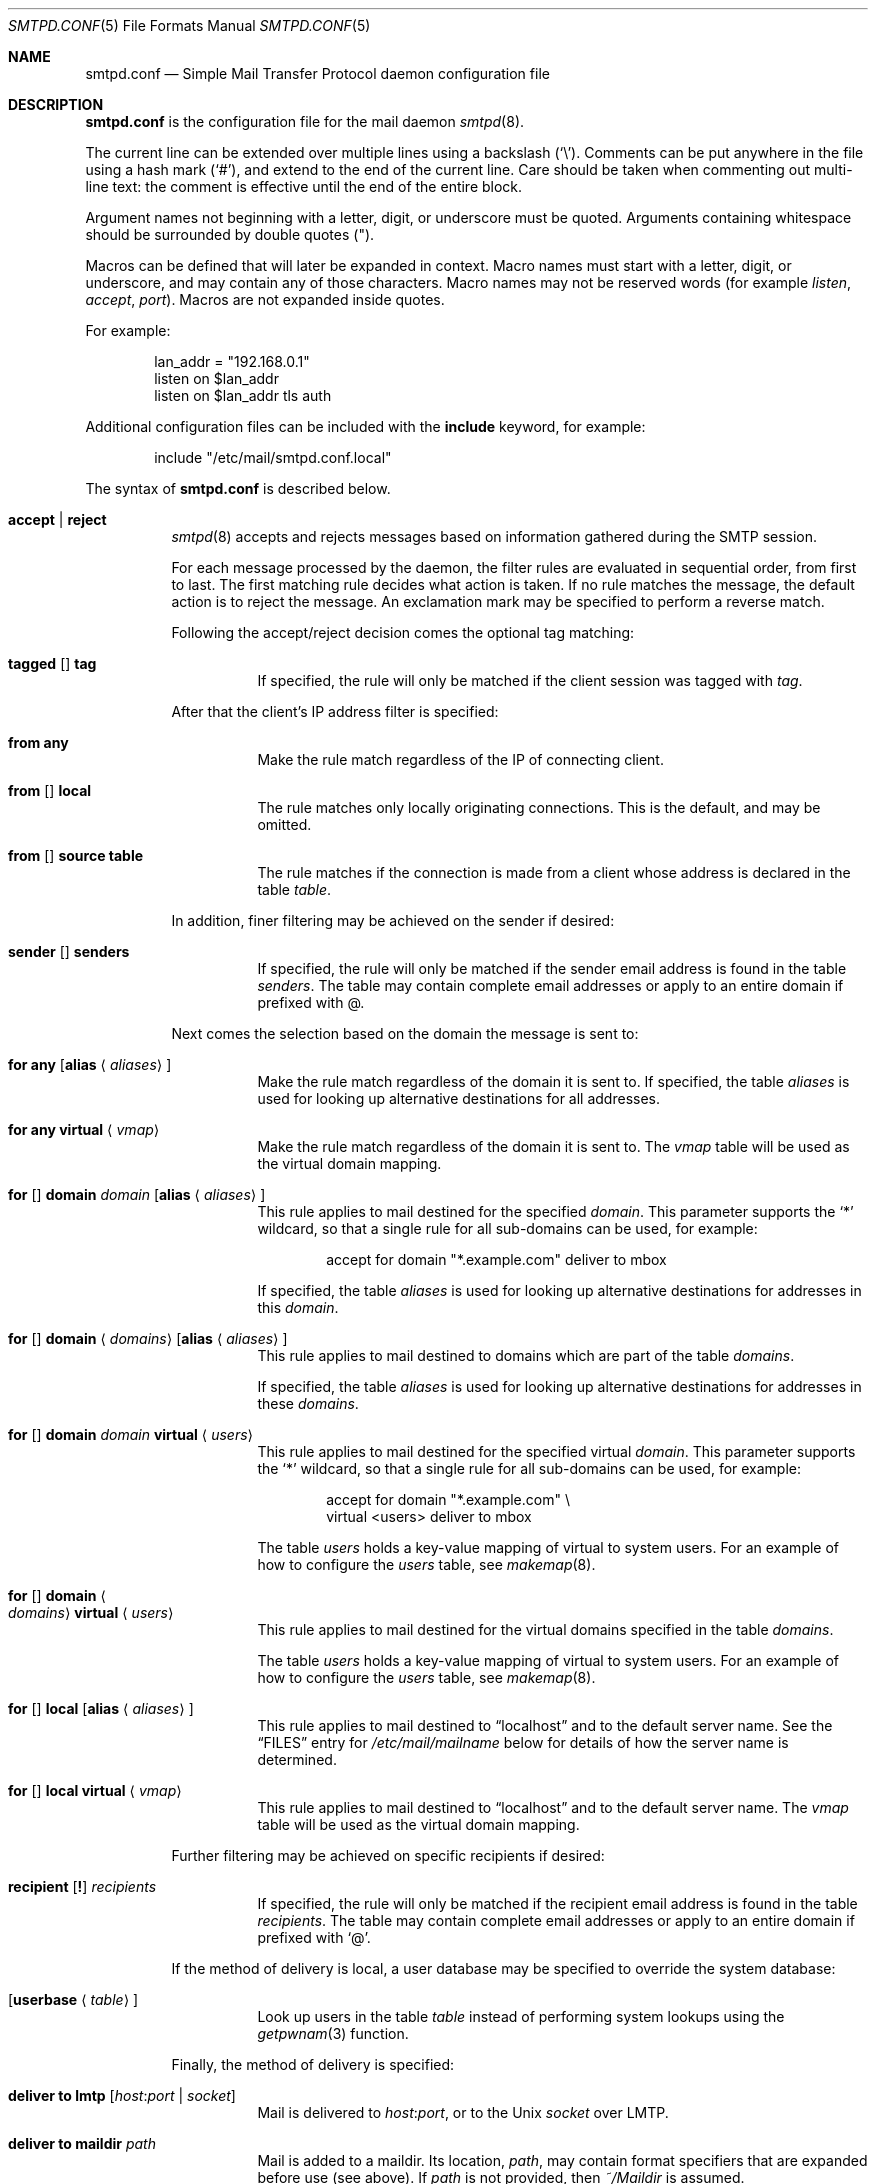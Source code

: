 .\"	$OpenBSD: smtpd.conf.5,v 1.112 2013/12/05 10:27:30 jmc Exp $
.\"
.\" Copyright (c) 2008 Janne Johansson <jj@openbsd.org>
.\" Copyright (c) 2009 Jacek Masiulaniec <jacekm@dobremiasto.net>
.\" Copyright (c) 2012 Gilles Chehade <gilles@poolp.org>
.\"
.\" Permission to use, copy, modify, and distribute this software for any
.\" purpose with or without fee is hereby granted, provided that the above
.\" copyright notice and this permission notice appear in all copies.
.\"
.\" THE SOFTWARE IS PROVIDED "AS IS" AND THE AUTHOR DISCLAIMS ALL WARRANTIES
.\" WITH REGARD TO THIS SOFTWARE INCLUDING ALL IMPLIED WARRANTIES OF
.\" MERCHANTABILITY AND FITNESS. IN NO EVENT SHALL THE AUTHOR BE LIABLE FOR
.\" ANY SPECIAL, DIRECT, INDIRECT, OR CONSEQUENTIAL DAMAGES OR ANY DAMAGES
.\" WHATSOEVER RESULTING FROM LOSS OF USE, DATA OR PROFITS, WHETHER IN AN
.\" ACTION OF CONTRACT, NEGLIGENCE OR OTHER TORTIOUS ACTION, ARISING OUT OF
.\" OR IN CONNECTION WITH THE USE OR PERFORMANCE OF THIS SOFTWARE.
.\"
.\"
.Dd $Mdocdate: December 5 2013 $
.Dt SMTPD.CONF 5
.Os
.Sh NAME
.Nm smtpd.conf
.Nd Simple Mail Transfer Protocol daemon configuration file
.Sh DESCRIPTION
.Nm
is the configuration file for the mail daemon
.Xr smtpd 8 .
.Pp
The current line can be extended over multiple lines using a backslash
.Pq Sq \e .
Comments can be put anywhere in the file using a hash mark
.Pq Sq # ,
and extend to the end of the current line.
Care should be taken when commenting out multi-line text:
the comment is effective until the end of the entire block.
.Pp
Argument names not beginning with a letter, digit, or underscore
must be quoted.
Arguments containing whitespace should be surrounded by double quotes
.Pq \&" .
.Pp
Macros can be defined that will later be expanded in context.
Macro names must start with a letter, digit, or underscore,
and may contain any of those characters.
Macro names may not be reserved words (for example
.Ar listen ,
.Ar accept ,
.Ar port ) .
Macros are not expanded inside quotes.
.Pp
For example:
.Bd -literal -offset indent
lan_addr = "192.168.0.1"
listen on $lan_addr
listen on $lan_addr tls auth
.Ed
.Pp
Additional configuration files can be included with the
.Ic include
keyword, for example:
.Bd -literal -offset indent
include "/etc/mail/smtpd.conf.local"
.Ed
.Pp
The syntax of
.Nm
is described below.
.Bl -tag -width Ds
.It Ic accept | reject
.Xr smtpd 8
accepts and rejects messages
based on information gathered during the SMTP session.
.Pp
For each message processed by the daemon,
the filter rules are evaluated in sequential order,
from first to last.
The first matching rule decides what action is taken.
If no rule matches the message,
the default action is to reject the message.
An exclamation mark may be specified to perform a reverse match.
.Pp
Following the accept/reject
decision comes the optional tag matching:
.Bl -tag -width Ds
.It Xo
.Ic tagged
.Op Ic \!
.Ic tag
.Xc
If specified, the rule will only be matched if the client session was tagged with
.Ar tag .
.El
.Pp
After that the client's IP address filter is specified:
.Bl -tag -width Ds
.It Ic from any
Make the rule match regardless of the IP of connecting client.
.It Xo
.Ic from
.Op Ic \!
.Ic local
.Xc
The rule matches only locally originating connections.
This is the default,
and may be omitted.
.It Xo
.Ic from
.Op Ic \!
.Ic source
.Ic table
.Xc
The rule matches if the connection is made from a client whose address
is declared in the table
.Ar table .
.El
.Pp
In addition, finer filtering may be achieved on the sender if desired:
.Bl -tag -width Ds
.It Xo
.Ic sender
.Op Ic \!
.Ic senders
.Xc
If specified, the rule will only be matched if the sender email address
is found in the table
.Ar senders .
The table may contain complete email addresses or apply to an entire
domain if prefixed with @.
.El
.Pp
Next comes the selection based on the domain the message is sent to:
.Bl -tag -width Ds
.It Ic for any Op Ic alias Aq Ar aliases
Make the rule match regardless of the domain it is sent to.
If specified, the table
.Ar aliases
is used for looking up alternative destinations for all addresses.
.It Ic for any virtual Aq Ar vmap
Make the rule match regardless of the domain it is sent to.
The
.Ar vmap
table will be used as the virtual domain mapping.
.It Xo
.Ic for
.Op Ic \!
.Ic domain
.Ar domain
.Op Ic alias Aq Ar aliases
.Xc
This rule applies to mail destined for the specified
.Ar domain .
This parameter supports the
.Sq *
wildcard,
so that a single rule for all sub-domains can be used, for example:
.Bd -literal -offset indent
accept for domain "*.example.com" deliver to mbox
.Ed
.Pp
If specified, the table
.Ar aliases
is used for looking up alternative destinations for addresses in this
.Ar domain .
.It Xo
.Ic for
.Op Ic \!
.Ic domain
.Aq Ar domains
.Op Ic alias Aq Ar aliases
.Xc
This rule applies to mail destined to domains which are part of the table
.Ar domains .
.Pp
If specified, the table
.Ar aliases
is used for looking up alternative destinations for addresses in these
.Ar domains .
.It Xo
.Ic for
.Op Ic \!
.Ic domain
.Ar domain
.Ic virtual Aq Ar users
.Xc
This rule applies to mail destined for the specified virtual
.Ar domain .
This parameter supports the
.Sq *
wildcard,
so that a single rule for all sub-domains can be used, for example:
.Bd -literal -offset indent
accept for domain "*.example.com" \e
       virtual <users> deliver to mbox
.Ed
.Pp
The table
.Ar users
holds a key-value mapping of virtual to system users.
For an example of how to configure the
.Ar users
table, see
.Xr makemap 8 .
.It Xo
.Ic for
.Op Ic \!
.Ic domain
.Ao Ar domains
.Ac Ic virtual Aq Ar users
.Xc
This rule applies to mail destined for the virtual domains specified
in the table
.Ar domains .
.Pp
The table
.Ar users
holds a key-value mapping of virtual to system users.
For an example of how to configure the
.Ar users
table, see
.Xr makemap 8 .
.It Xo
.Ic for
.Op Ic \!
.Ic local
.Op Ic alias Aq Ar aliases
.Xc
This rule applies to mail destined to
.Dq localhost
and to the default server name.
See the
.Sx FILES
entry for
.Pa /etc/mail/mailname
below for details of how the server name is determined.
.It Xo
.Ic for
.Op Ic \!
.Ic local
.Ic virtual Aq Ar vmap
.Xc
This rule applies to mail destined to
.Dq localhost
and to the default server name.
The
.Ar vmap
table will be used as the virtual domain mapping.
.El
.Pp
Further filtering may be achieved on specific recipients if desired:
.Bl -tag -width Ds
.It Xo
.Ic recipient
.Op Ic \&!
.Ar recipients
.Xc
If specified, the rule will only be matched if the recipient email address
is found in the table
.Ar recipients .
The table may contain complete email addresses or apply to an entire
domain if prefixed with
.Sq @ .
.El
.Pp
If the method of delivery is local, a user database may be
specified to override the system database:
.Bl -tag -width Ds
.It Op Ic userbase Aq Ar table
Look up users in the table
.Ar table
instead of performing system lookups using the
.Xr getpwnam 3
function.
.El
.Pp
Finally, the method of delivery is specified:
.Bl -tag -width Ds
.It Ic deliver to lmtp Op Ar host : Ns Ar port | socket
Mail is delivered to
.Ar host : Ns Ar port ,
or to the
.Ux
.Ar socket
over LMTP.
.It Ic deliver to maildir Ar path
Mail is added to a maildir.
Its location,
.Ar path ,
may contain format specifiers that are expanded before use
(see above).
If
.Ar path
is not provided, then
.Pa ~/Maildir
is assumed.
.It Ic deliver to mbox
Mail is delivered to the local user's system mailbox in
.Pa /var/mail .
.It Ic deliver to mda Ar program
Mail is piped to the specified
.Ar program ,
which is run with the privileges of the user the message is destined to.
This parameter may use conversion specifiers that are expanded before use
(see above).
.It Xo
.Ic relay
.Op Ic backup Op Ar mx
.Op Ic as Ar address
.Op Ic source Ar source
.Bk -words
.Op Ic hostname Ar name
.Op Ic hostnames Ar names
.Ek
.Op Ic pki Ar pkiname
.Op Ic tls | verify
.Xc
Mail is relayed.
The routing decision is based on the DNS system.
.Pp
If the
.Ic backup
parameter is specified, the current server will act as a backup server
for the target domain.
Accepted mails are only relayed through servers with a lower preference
value in the MX record for the domain than the one specified in
.Ar mx .
If
.Ar mx
is not specified, the default server name will be assumed.
.Pp
If the
.Ic as
parameter is specified,
.Xr smtpd 8
will rewrite the sender advertised
in the SMTP session.
.Ar address
may be a user, a domain prefixed with
.Sq @ ,
or an email address, causing
smtpd to rewrite the user-part, the domain-part, or the entire address,
respectively.
.Pp
If the
.Ic source
parameter is specified,
.Xr smtpd 8
will explicitly bind to an address found in the table referenced by
.Ar source
when connecting to the relay.
If the table contains more than one address, they are picked in turn each
time a new connection is opened.
.Pp
By default, when connecting to a remote server,
.Xr smtpd 8
advertises its default server name.
A
.Ic hostname
parameter may be specified to advertise the alternate hostname
.Ar name .
If the
.Ic source
parameter is used, the
.Ic hostnames
parameter may be specified to advertise a hostname based on
the source address.
Table
.Ar names
contains a mapping of IP addresses to hostnames and
.Xr smtpd 8
will automatically select the name that matches its source address
when connected to the remote server.
The
.Ic hostname
and
.Ic hostnames
parameters are mutually exclusive.
.Pp
When relaying, STARTTLS is always attempted if available on remote host
and OpenSMTPD will try to present a certificate matching the outgoing
hostname if one is registered in the pki.
If
.Ic pki
is specified, the certificate registered for
.Ar pkiname
is used instead.
.Pp
If
.Ic tls
is specified, OpenSMTPD will refuse to relay unless the remote host provides
STARTTLS.
.Pp
If
.Ic verify
is specified, OpenSMTPD will refuse to relay unless the remote host provides
STARTTLS and the certificate it presented has been verified.
.Pp
Note that the
.Ic tls
and
.Ic verify
options are mutually exclusive and should only be used in private networks
as they will prevent proper relaying on the Internet.
.It Xo
.Ic relay via
.Ar host
.Op Ic auth Aq Ar auth
.Op Ic as Ar address
.Op Ic source Ar source
.Op Ic hostname Ar name
.Op Ic hostnames Ar names
.Op Ic pki Ar pkiname
.Op Ic verify
.Xc
Mail is relayed through the specified
.Ar host
expressed as a URL.
For example:
.Bd -literal -offset indent
smtp://mx1.example.org		# use SMTP
smtp://mx1.example.org:4321	# use SMTP \e
				# with port 4321
lmtp://localhost:2026		# use LMTP \e
				# with port 2026
.Ed
.Pp
The communication channel may be secured using one of the secure
schemas.
For example:
.Bd -literal -offset indent
tls://mx1.example.org		# use TLS
smtps://mx1.example.org		# use SMTPS
secure://mx1.example.org	# try SMTPS and \e
				# fallback to TLS
.Ed
.Pp
In addition, credentials for authenticated relaying may be provided
when using a secure schema.
For example:
.Bd -literal -offset indent
tls+auth://label@mx.example.org		# over TLS
smtps+auth://label@mx.example.org	# over SMTPS
secure+auth://label@mx.example.org	# over either \e
					# SMTPS or TLS
.Ed
.Pp
If a pki entry exists for the outgoing hostname, or one is provided
with
.Ar pkiname ,
the associated certificate will be sent to the remote server.
.Pp
If an SMTPAUTH session with
.Ar host
is desired, the
.Ic auth
parameter is used to specify the
.Ar auth
table that holds the credentials.
Credentials will be looked up using the label provided in the URL.
.Pp
If the
.Ic as
parameter is specified,
.Xr smtpd 8
will rewrite the sender advertised
in the SMTP session.
.Ar address
may be a user, a domain prefixed with
.Sq @ ,
or an email address, causing
smtpd to rewrite the user-part, the domain-part, or the entire address,
respectively.
.Pp
If the
.Ic source
parameter is specified,
.Xr smtpd 8
will explicitly bind to an address found in the table referenced by
.Ar table
when connecting to the relay.
If the table contains more than one address, they are picked in turn each
time a new connection is opened.
.Pp
By default, when connecting to a remote server,
.Xr smtpd 8
advertises its default server name.
A
.Ic hostname
parameter may be specified to advertise the alternate hostname
.Ar name .
If the
.Ic source
parameter is used, the
.Ic hostnames
parameter may be specified to advertise a hostname based on
the source address.
Table
.Ar names
contains a mapping of IP addresses to hostnames and
.Xr smtpd 8
will automatically select the name that matches its source address
when connected to the remote server.
The
.Ic hostname
and
.Ic hostnames
parameters are mutually exclusive.
.El
.Pp
If
.Ic verify
is specified, OpenSMTPD will refuse to relay unless the remote host provides
STARTTLS and the certificate it presented has been verified.
The relay URL must specify TLS for this option to be valid.
.Pp
Additional per-rule adjustments available:
.Bl -tag -width Ds
.It Ic expire Ar n Brq Ar s|m|h|d
Specify how long a message that matched this rule can stay in the queue.
.El
.It Ic bounce-warn Ar n Bro Ar s|m|h|d Brc Bq , Ar ...
Specify the delays for which temporary failure reports must be generated
when messages are stuck in the queue.
For example:
.Bd -literal -offset indent
bounce-warn	1h, 6h, 2d
.Ed
.Pp
will generate a failure report when an envelope is in the queue for more
than one hour, six hours and two days.
The default is 4h.
.It Ic expire Ar n Brq Ar s|m|h|d
Specify how long a message can stay in the queue.
The default value is 4 days.
For example:
.Bd -literal -offset indent
expire 4d	# expire after 4 days
expire 10h	# expire after 10 hours
.Ed
.It Xo
.Ic limit mta
.Op Ic for Ic domain Ar domain
.Ar family
.Xc
Instruct
.Xr smtpd 8
to only use the specified address
.Ar family
for outgoing connections.
Accepted values are
.Ic inet4
and
.Ic inet6 .
If a
.Ar domain
is specified, the restriction only applies when connecting
to MXs for this domain.
.It Xo
.Ic limit scheduler max-inflight
.Ar num
.Xc
Suspend the scheduling of envelopes for deliver/relay until the number
of inflight envelopes falls below
.Ar num .
Changing the default value might degrade performances.
.It Xo
.Bk -words
.Ic listen on Ar interface
.Op Ar family
.Op Ic port Ar port
.Op Ic tls | tls-require | tls-require verify | smtps | secure
.Op Ic pki Ar pkiname
.Op Ic auth | auth-optional | auth Ar authtable | Ic auth-optional Ar authtable
.Op Ic tag Ar tag
.Op Ic hostname Ar hostname
.Op Ic hostnames Ar names
.Op Ic mask-source
.Op Ic ciphers Ar ciphersuite
.Op Ic curve Ar curvename
.Ek
.Xc
Specify an
.Ar interface
and
.Ar port
to listen on.
An interface group, an IP address or a domain name may
be used in place of
.Ar interface .
The
.Ar family
parameter can be used to listen only on specific address family.
Accepted values are
.Ic inet4
and
.Ic inet6 .
.Pp
Secured connections are provided either using STARTTLS
.Pq Ic tls ,
by default on port 25,
or SMTPS
.Pq Ic smtps ,
by default on port 465.
.Ic tls-require
may be used to force clients to establish a secure connection
before being allowed to start an SMTP transaction.
.Pp
If
.Ic tls-require verify
is specified, the client must provide a valid certificate to be
able to establish an SMTP session.
.Pp
.Ic secure
may be specified to provide both STARTTLS and SMTPS services.
Host certificates may be used for these connections,
and must be priorly declared using the pki directive.
If
.Ic pki
is specified,
a certificate matching
.Ic name
is searched for.
.Pp
If the
.Ic auth
parameter is used,
then a client may only start an SMTP transaction after a
successful authentication.
Any remote sender that passed SMTPAUTH is treated as if
it was the server's local user that was sending the mail.
This means that filter rules using "from local" will be matched.
If
.Ic auth-optional
is specified, then SMTPAUTH is not required to establish an
SMTP transaction.
This is only useful to let a listener accept incoming mail from
untrusted senders and outgoing mail from authenticated users in
situations where it is not possible to listen on the submission
port.
.Pp
Both
.Ic auth
and
.Ic auth-optional
accept a table as parameter.
When provided, credentials are looked up in this table.
Credentials format is described in
.Xr table 5 .
.Pp
If the
.Ic tag
parameter is used, then clients connecting to the listener will be
tagged
.Ar tag .
.Pp
If the
.Ic hostname
parameter is used, then it will be used in the greeting banner
instead of the default server name.
.Pp
The
.Ic hostnames
parameter overrides the server name for specific addresses.
Table
.Ar names
contains a mapping of IP addresses to hostnames and
.Xr smtpd 8
will use the hostname that matches the address on which the connection arrives
if it is found in the mapping.
.Pp
If the
.Ic mask-source
parameter is used, then the listener will skip the "from" part
when prepending the "Received" header.
.Pp
If the
.Ic ciphers
parameter is used, it will override the default cipher suite used
by OpenSMTPD for negotiating TLS sessions.
By default, OpenSMTPD uses a strong cipher suite, using this option
sometimes needed but strongly discouraged.
.Pp
If the
.Ic curve
parameter is used, it will override the default curve used by OpenSMTPD
for Perfect Forward Secrecy.
By default, OpenSMTPD uses a reliable curve, using this option is strongly
discouraged.
.It Ic max-message-size Ar n
Specify a maximum message size of
.Ar n
bytes.
The argument may contain a multiplier, as documented in
.Xr scan_scaled 3 .
The default maximum message size is 35MB if none is specified.
.It Ic pki Ar hostname Ic certificate Ar certfile
Associate the certificate located in
.Ar certfile
with
.Ar hostname .
.Pp
A certificate chain may be created by appending one or many certificates,
including a Certificate Authority certificate,
to
.Ar certfile .
.Pp
Creation of certificates is documented in
.Xr starttls 8 .
.It Ic pki Ar hostname Ic key Ar keyfile
Associate the key located in
.Ar keyfile
with
.Ar hostname .
.It Ic pki Ar hostname Ic ca Ar cafile
Associate a custom CA certificate
.Ar cafile
with
.Ar hostname .
.It Ic pki Ar hostname Ic dhparams Ar dhfile
Associate the Diffie-Hellman parameters located in
.Ar dhfile
with
.Ar hostname .
.Pp
The parameters are used for ephemeral key exchange.
If not specified, OpenSMTPD will use safely generated builtin parameters.
.Pp
Creation of Diffie-Hellman parameters is documented in
.Xr openssl 1 .
.It Ic queue compression
Enable transparent compression of envelopes and messages.
The only supported algorithm at the moment is gzip.
Envelopes and messages may be inspected using the
.Xr smtpctl 8
or
.Xr gzcat 1
utilities.
.It Ic queue encryption Op key Ar key
Enable transparent encryption of envelopes and messages.
.Ar key
must be a 16-byte random key in hexadecimal representation.
It can be obtained using the
.Xr openssl 1
utility as follow:
.Bd -literal -offset indent
$ openssl rand -hex 16
.Ed
.Pp
If the
.Ar key
parameter is not specified, it is read with
.Xr getpass 3
at startup.
If
.Ar key
is "stdin", then it is read from the standard input at startup.
.Pp
The only supported algorithm is AES-256 in GCM mode.
Envelopes and messages may be inspected using the
.Xr smtpctl 8
utility.
.Pp
Queue encryption can be used with queue compression and will always
perform compression before encryption.
.It Ic table Ar name Oo Ar type : Oc Ns Ar config
Tables are used to provide additional configuration information for
.Xr smtpd 8
in the form of lists or key-value mappings.
The format of the entries depends on what the table is used for.
Refer to
.Xr table 5
for the exhaustive documentation.
.Pp
The table is identified using table name
.Ar name ;
the name itself is arbitrarily chosen.
.Pp
.Ar type
specifies the table backend,
and should be one of the following:
.Pp
.Bl -tag -width "fileXXX" -compact
.It db
Information is stored in a file created using
.Xr makemap 8 .
.It file
Information is stored in a plain text file using the
same format as used to generate
.Xr makemap 8
mappings.
This is the default.
.El
.Pp
.Ar config
specifies a configuration file for the table data.
It must be an absolute path to a file for the
.Dq file
and
.Dq db
table types.
.It Ic table Ar name Brq Ar value Op , Ar ...
Tables containing list of static values may be declared
using an inlined notation.
.Pp
The table is identified using table name
.Ar name ;
the name itself is arbitrarily chosen.
.Pp
The table must contain at least one value and may declare many values as a
list of comma separated strings.
.It Ic table Ar name Brq Ar key Ns = Ns Ar value Op , Ar ...
Tables containing static key-value mappings may be declared
using an inlined notation.
.Pp
The table is identified using table name
.Ar name ;
the name itself is arbitrarily chosen.
.Pp
The table must contain at least one key-value mapping and may declare
many mappings as a list of comma separated
.Ar key Ns = Ns Ar value
descriptions.
.El
.Pp
Some configuration directives support expansion of their parameters at runtime.
Such directives (for example
.Ar deliver to maildir ,
.Ar deliver to mda )
may use format specifiers which will be expanded before delivery or
relaying.
The following formats are currently supported:
.Bd -literal -offset indent
%{sender}	     sender email address
%{sender.user}	     user part of the sender email address
%{sender.domain}     domain part of the sender email address
%{rcpt}              recipient email address
%{rcpt.user}	     user part of the recipient email address
%{rcpt.domain}	     domain part of the recipient email address
%{dest}              recipient email address after expansion
%{dest.user}	     user part after expansion
%{dest.domain}	     domain part after expansion
%{user.username}     local user
%{user.directory}    home directory of the local user
.Ed
.Pp
Expansion formats also support partial expansion using the optional
bracket notations with substring offset.
For example, with recipient domain "example.org":
.Bd -literal -offset indent
%{rcpt.domain[0]}	expands to "e"
%{rcpt.domain[1]}	expands to "x"
%{rcpt.domain[8:]}	expands to "org"
%{rcpt.domain[-3:]}	expands to "org"
%{rcpt.domain[0:6]}	expands to "example"
%{rcpt.domain[0:-4]}	expands to "example"
.Ed
.Pp
In addition, modifiers may be applied to the token.
For example, with recipient "User+Tag@Example.org":
.Bd -literal -offset indent
%{rcpt:lowercase}	expands to "user+tag@example.org"
%{rcpt:uppercase}	expands to "USER+TAG@EXAMPLE.ORG"
%{rcpt:strip}		expands to "User@Example.org"
%{rcpt:lowercase|strip}	expands to "user@example.org"
.Ed
.Pp
For security concerns, expanded values are sanitized and potentially
dangerous characters are replaced with ":".
In situations where they are desirable, the "raw" modifier may be applied.
For example, with recipient "user+t?g@example.org":
.Bd -literal -offset indent
%{rcpt}		expands to "user+t:g@example.org"
%{rcpt:raw}	expands to "user+t?g@example.org"
.Ed
.Sh FILES
.Bl -tag -width "/etc/mail/smtpd.confXXX"
.It Pa /etc/mail/smtpd.conf
Default
.Xr smtpd 8
configuration file.
.It Pa /etc/mail/mailname
If this file exists,
the first line is used as the server name.
Otherwise, the server name is derived from the local hostname returned by
.Xr gethostname 3 ,
either directly if it is a fully qualified domain name,
or by retreiving the associated canonical name through
.Xr getaddrinfo 3 .
.It Pa /var/spool/smtpd/
Spool directories for mail during processing.
.El
.Sh EXAMPLES
The default
.Nm
file listens on the loopback network interface (lo0),
and allows for mail from users and daemons on the local machine,
as well as permitting email to remote servers.
Some more complex configurations are given below.
.Pp
This first example is the same as the default configuration,
but all outgoing mail is forwarded to a remote SMTP server.
A secrets file is needed to specify a username and password:
.Bd -literal -offset indent
# touch /etc/mail/secrets
# chmod 640 /etc/mail/secrets
# chown root:_smtpd /etc/mail/secrets
# echo "label username:password" > /etc/mail/secrets
# makemap /etc/mail/secrets
.Ed
.Pp
.Nm
would look like this:
.Bd -literal -offset indent
listen on lo0
table aliases db:/etc/mail/aliases.db
table secrets db:/etc/mail/secrets.db
accept for local alias <aliases> deliver to mbox
accept for any relay via tls+auth://label@smtp.example.com \e
	auth <secrets>
.Ed
.Pp
In this second example,
the aim is to permit mail relaying for any user that can authenticate
using their normal login credentials.
An RSA certificate must be provided to prove the server's identity.
The mail server listens on all interfaces the default route(s) point to.
Mail with a local destination should be sent to an external mda.
First, the RSA certificate is created:
.Bd -literal -offset indent
# openssl genrsa -out /etc/ssl/private/mail.example.com.key 4096
# openssl req -new -x509 -key /etc/ssl/private/mail.example.com.key \e
	-out /etc/ssl/mail.example.com.crt -days 365
# chmod 600 /etc/ssl/mail.example.com.crt
# chmod 600 /etc/ssl/private/mail.example.com.key
.Ed
.Pp
In the example above,
a certificate valid for one year was created.
The configuration file would look like this:
.Bd -literal -offset indent
pki mail.example.com certificate "/etc/ssl/mail.example.com.crt"
pki mail.example.com key "/etc/ssl/private/mail.example.com.key"

listen on lo0
listen on egress tls pki mail.example.com auth

table aliases db:/etc/mail/aliases.db

accept for local alias <aliases> deliver to mda "/path/to/mda -f -"
accept from any for domain example.org \e
	deliver to mda "/path/to/mda -f -"
accept for any relay
.Ed
.Sh SEE ALSO
.Xr mailer.conf 5 ,
.Xr table 5 ,
.Xr makemap 8 ,
.Xr smtpd 8
.Sh HISTORY
.Xr smtpd 8
first appeared in
.Ox 4.6 .
